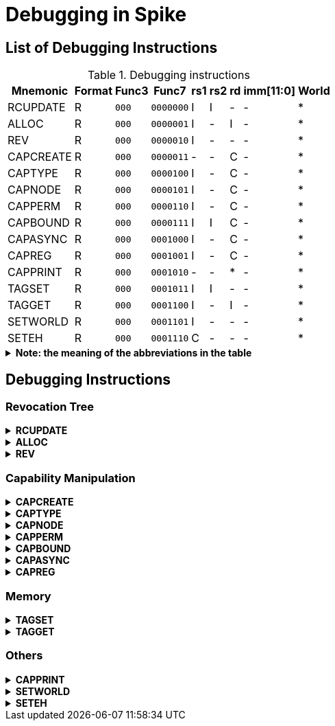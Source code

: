 :isa_var_pure: Pure Capstone
:isa_var_hybrid: TransCapstone

= Debugging in Spike

== List of Debugging Instructions

.Debugging instructions
[%header%autowidth.stretch]
|===
|Mnemonic |Format |Func3  |Func7 | rs1 | rs2 | rd | imm[11:0] | World
|RCUPDATE    |R |`000`    |`0000000` | I | I | - | - | *
|ALLOC       |R |`000`    |`0000001` | I | - | I | - | *
|REV         |R |`000`    |`0000010` | I | - | - | - | *
|CAPCREATE   |R |`000`    |`0000011` | - | - | C | - | *
|CAPTYPE     |R |`000`    |`0000100` | I | - | C | - | *
|CAPNODE     |R |`000`    |`0000101` | I | - | C | - | *
|CAPPERM     |R |`000`    |`0000110` | I | - | C | - | *
|CAPBOUND    |R |`000`    |`0000111` | I | I | C | - | *
|CAPASYNC    |R |`000`    |`0001000` | I | - | C | - | *
|CAPREG      |R |`000`    |`0001001` | I | - | C | - | *
|CAPPRINT    |R |`000`    |`0001010` | - | - | * | - | *
|TAGSET      |R |`000`    |`0001011` | I | I | - | - | *
|TAGGET      |R |`000`    |`0001100` | I | - | I | - | *
|SETWORLD    |R |`000`    |`0001101` | I | - | - | - | *
|SETEH       |R |`000`    |`0001110` | C | - | - | - | *
|===

.*Note: the meaning of the abbreviations in the table*
[%collapsible]
====
****
*Note:* This constraints are only suggestions for the programmer using the debugging instructions. The Spike itself won't check the constraints or raise any exceptions if the constraints are violated.

*For instruction operands:*

I:: Integer register
C:: Capability register
S:: Used as sign-extended immediate
Z:: Used as zero-extended immediate
-:: Not used

*For immediates:*

S:: Sign-extended
Z:: Zero-extended
-:: Not used

*For worlds:*

N:: Normal world
S:: Secure world
*:: Either world
****
====

== Debugging Instructions

=== Revocation Tree

.*RCUPDATE*
[%collapsible]
====
****
Update the revocation tree node with node id `x[rs1]` by `x[rs2]`.
****
====

.*ALLOC*
[%collapsible]
====
****
Allocate a new revocation tree node whose parent node has a node id `x[rs1]`, and write the node id of the new node to `x[rd]`.
****
====

.*REV*
[%collapsible]
====
****
Revoke the revocation tree node (and the nodes of its subtree) with node id `x[rs1]`.
****
====

=== Capability Manipulation

.*CAPCREATE*
[%collapsible]
====
****
Make the tag of the register `x[rd]` to refer to a capability.
****
====

.*CAPTYPE*
[%collapsible]
====
****
Set `x[rd].type` to `x[rs1]`.
****
====

.*CAPNODE*
[%collapsible]
====
****
Set `x[rd].node` to `x[rs1]`.
****
====

.*CAPPERM*
[%collapsible]
====
****
Set `x[rd].perm` to `x[rs1]`.
****
====

.*CAPBOUND*
[%collapsible]
====
****
. Set `x[rd].base` to `x[rs1]`.
. If `x[rs2]` is not `zero`, set `x[rd].end` to `x[rs2]`.
****
====

.*CAPASYNC*
[%collapsible]
====
****
Set `x[rd].async` to `x[rs1]`.
****
====

.*CAPREG*
[%collapsible]
====
****
Set `x[rd].reg` to `x[rs1]`.
****
====

=== Memory

.*TAGSET*
[%collapsible]
====
****
Set the tag of the CLEN-bit aligned memory region containing the memory address `x[rs1]` to refer to a capability if `x[rs2]` is not `zero`, or to refer to an integer register otherwise.
****
====

.*TAGGET*
[%collapsible]
====
****
If the tag of the CLEN-bit aligned memory region containing the memory address `x[rs1]` refers to a capability, set `x[rd]` to `1`; otherwise, set `x[rd]` to `0`.
****
====

=== Others

.*CAPPRINT*
[%collapsible]
====
****
Print the content in `x[rs1]` to the console.
****
====

.*SETWORLD*
[%collapsible]
====
****
Set `cwrld` to `0` if `x[rs1]` is `zero`, or to `1` otherwise.
****
====

.*SETEH*
[%collapsible]
====
****
Set `ceh` to `x[rs1]`.
****
====
